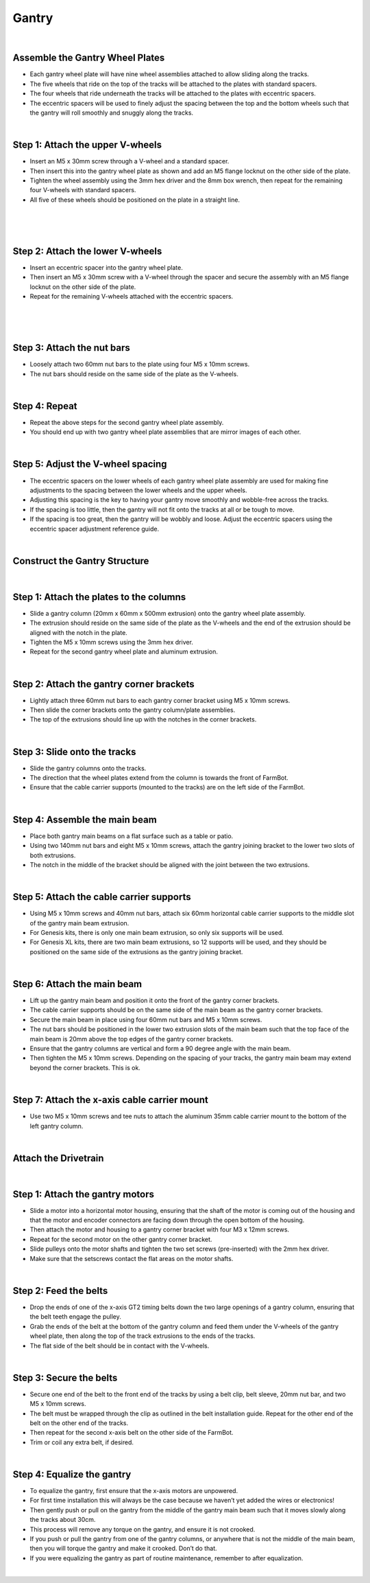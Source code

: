 Gantry
===================

.. thumbnail:: /_images/assembly/3.gantry/gantry1.png

|

Assemble the Gantry Wheel Plates
^^^^^^^^^^^^^^^^^^^^^^^^^^^^^^^^^^^^^^^^^^^^^^^

- Each gantry wheel plate will have nine wheel assemblies attached to allow sliding along the tracks.

- The five wheels that ride on the top of the tracks will be attached to the plates with standard spacers.

- The four wheels that ride underneath the tracks will be attached to the plates with eccentric spacers.

- The eccentric spacers will be used to finely adjust the spacing between the top and the bottom wheels such that the gantry will roll smoothly and snuggly along the tracks.

.. thumbnail:: /_images/assembly/3.gantry/gantry2.jpg

|

Step 1: Attach the upper V-wheels
^^^^^^^^^^^^^^^^^^^^^^^^^^^^^^^^^^^^^^^^^^^^^^^

- Insert an M5 x 30mm screw through a V-wheel and a standard spacer.

- Then insert this into the gantry wheel plate as shown and add an M5 flange locknut on the other side of the plate.

- Tighten the wheel assembly using the 3mm hex driver and the 8mm box wrench, then repeat for the remaining four V-wheels with standard spacers.

- All five of these wheels should be positioned on the plate in a straight line.

.. thumbnail:: /_images/assembly/3.gantry/gantry3.png

|

.. thumbnail:: /_images/assembly/3.gantry/gantry4.png

|

.. thumbnail:: /_images/assembly/3.gantry/gantry5.png

|

Step 2: Attach the lower V-wheels
^^^^^^^^^^^^^^^^^^^^^^^^^^^^^^^^^^^^^^^^^^^^^^^

- Insert an eccentric spacer into the gantry wheel plate.

- Then insert an M5 x 30mm screw with a V-wheel through the spacer and secure the assembly with an M5 flange locknut on the other side of the plate.

- Repeat for the remaining V-wheels attached with the eccentric spacers.

.. thumbnail:: /_images/assembly/3.gantry/gantry6.png

|

.. thumbnail:: /_images/assembly/3.gantry/gantry7.png

|

.. thumbnail:: /_images/assembly/3.gantry/gantry8.png

|

Step 3: Attach the nut bars
^^^^^^^^^^^^^^^^^^^^^^^^^^^^^^^^^^^^^^^^^^^^^^^

- Loosely attach two 60mm nut bars to the plate using four M5 x 10mm screws.

- The nut bars should reside on the same side of the plate as the V-wheels.

.. thumbnail:: /_images/assembly/3.gantry/gantry9.png

|

Step 4: Repeat
^^^^^^^^^^^^^^^^^^^^^^^^^^^^^^^^^^^^^^^^^^^^^^^

- Repeat the above steps for the second gantry wheel plate assembly.

- You should end up with two gantry wheel plate assemblies that are mirror images of each other.

.. thumbnail:: /_images/assembly/3.gantry/gantry10.jpg

|

Step 5: Adjust the V-wheel spacing
^^^^^^^^^^^^^^^^^^^^^^^^^^^^^^^^^^^^^^^^^^^^^^^

- The eccentric spacers on the lower wheels of each gantry wheel plate assembly are used for making fine adjustments to the spacing between the lower wheels and the upper wheels.

- Adjusting this spacing is the key to having your gantry move smoothly and wobble-free across the tracks.

- If the spacing is too little, then the gantry will not fit onto the tracks at all or be tough to move.

- If the spacing is too great, then the gantry will be wobbly and loose. Adjust the eccentric spacers using the eccentric spacer adjustment reference guide.

|

Construct the Gantry Structure
^^^^^^^^^^^^^^^^^^^^^^^^^^^^^^^^^^^^^^^^^^^^^^^

|

Step 1: Attach the plates to the columns
^^^^^^^^^^^^^^^^^^^^^^^^^^^^^^^^^^^^^^^^^^^^^^^

- Slide a gantry column (20mm x 60mm x 500mm extrusion) onto the gantry wheel plate assembly.

- The extrusion should reside on the same side of the plate as the V-wheels and the end of the extrusion should be aligned with the notch in the plate.

- Tighten the M5 x 10mm screws using the 3mm hex driver.

- Repeat for the second gantry wheel plate and aluminum extrusion.

|

Step 2: Attach the gantry corner brackets
^^^^^^^^^^^^^^^^^^^^^^^^^^^^^^^^^^^^^^^^^^^^^^^

- Lightly attach three 60mm nut bars to each gantry corner bracket using M5 x 10mm screws.

- Then slide the corner brackets onto the gantry column/plate assemblies.

- The top of the extrusions should line up with the notches in the corner brackets.

|

Step 3: Slide onto the tracks
^^^^^^^^^^^^^^^^^^^^^^^^^^^^^^^^^^^^^^^^^^^^^^^

- Slide the gantry columns onto the tracks.

- The direction that the wheel plates extend from the column is towards the front of FarmBot.

- Ensure that the cable carrier supports (mounted to the tracks) are on the left side of the FarmBot.

|

Step 4: Assemble the main beam
^^^^^^^^^^^^^^^^^^^^^^^^^^^^^^^^^^^^^^^^^^^^^^^

- Place both gantry main beams on a flat surface such as a table or patio.

- Using two 140mm nut bars and eight M5 x 10mm screws, attach the gantry joining bracket to the lower two slots of both extrusions.

- The notch in the middle of the bracket should be aligned with the joint between the two extrusions.

|

Step 5: Attach the cable carrier supports
^^^^^^^^^^^^^^^^^^^^^^^^^^^^^^^^^^^^^^^^^^^^^^^

- Using M5 x 10mm screws and 40mm nut bars, attach six 60mm horizontal cable carrier supports to the middle slot of the gantry main beam extrusion.

- For Genesis kits, there is only one main beam extrusion, so only six supports will be used.

- For Genesis XL kits, there are two main beam extrusions, so 12 supports will be used, and they should be positioned on the same side of the extrusions as the gantry joining bracket.

|

Step 6: Attach the main beam
^^^^^^^^^^^^^^^^^^^^^^^^^^^^^^^^^^^^^^^^^^^^^^^

- Lift up the gantry main beam and position it onto the front of the gantry corner brackets.

- The cable carrier supports should be on the same side of the main beam as the gantry corner brackets.

- Secure the main beam in place using four 60mm nut bars and M5 x 10mm screws.

- The nut bars should be positioned in the lower two extrusion slots of the main beam such that the top face of the main beam is 20mm above the top edges of the gantry corner brackets.

- Ensure that the gantry columns are vertical and form a 90 degree angle with the main beam.

- Then tighten the M5 x 10mm screws. Depending on the spacing of your tracks, the gantry main beam may extend beyond the corner brackets. This is ok.

|

Step 7: Attach the x-axis cable carrier mount
^^^^^^^^^^^^^^^^^^^^^^^^^^^^^^^^^^^^^^^^^^^^^^^
- Use two M5 x 10mm screws and tee nuts to attach the aluminum 35mm cable carrier mount to the bottom of the left gantry column.

|

Attach the Drivetrain
^^^^^^^^^^^^^^^^^^^^^^^^^^^^^^^^^^^^^^^^^^^^^^^

|

Step 1: Attach the gantry motors
^^^^^^^^^^^^^^^^^^^^^^^^^^^^^^^^^^^^^^^^^^^^^^^

- Slide a motor into a horizontal motor housing, ensuring that the shaft of the motor is coming out of the housing and that the motor and encoder connectors are facing down through the open bottom of the housing.

- Then attach the motor and housing to a gantry corner bracket with four M3 x 12mm screws.

- Repeat for the second motor on the other gantry corner bracket.

- Slide pulleys onto the motor shafts and tighten the two set screws (pre-inserted) with the 2mm hex driver.

- Make sure that the setscrews contact the flat areas on the motor shafts.

|

Step 2: Feed the belts
^^^^^^^^^^^^^^^^^^^^^^^^^^^^^^^^^^^^^^^^^^^^^^^

- Drop the ends of one of the x-axis GT2 timing belts down the two large openings of a gantry column, ensuring that the belt teeth engage the pulley.

- Grab the ends of the belt at the bottom of the gantry column and feed them under the V-wheels of the gantry wheel plate, then along the top of the track extrusions to the ends of the tracks.

- The flat side of the belt should be in contact with the V-wheels.

|

Step 3: Secure the belts
^^^^^^^^^^^^^^^^^^^^^^^^^^^^^^^^^^^^^^^^^^^^^^^

- Secure one end of the belt to the front end of the tracks by using a belt clip, belt sleeve, 20mm nut bar, and two M5 x 10mm screws.

- The belt must be wrapped through the clip as outlined in the belt installation guide. Repeat for the other end of the belt on the other end of the tracks.

- Then repeat for the second x-axis belt on the other side of the FarmBot.

- Trim or coil any extra belt, if desired.

|

Step 4: Equalize the gantry
^^^^^^^^^^^^^^^^^^^^^^^^^^^^^^^^^^^^^^^^^^^^^^^
- To equalize the gantry, first ensure that the x-axis motors are unpowered.

- For first time installation this will always be the case because we haven’t yet added the wires or electronics!

- Then gently push or pull on the gantry from the middle of the gantry main beam such that it moves slowly along the tracks about 30cm.

- This process will remove any torque on the gantry, and ensure it is not crooked.

- If you push or pull the gantry from one of the gantry columns, or anywhere that is not the middle of the main beam, then you will torque the gantry and make it crooked. Don’t do that.

- If you were equalizing the gantry as part of routine maintenance, remember to after equalization.

|
